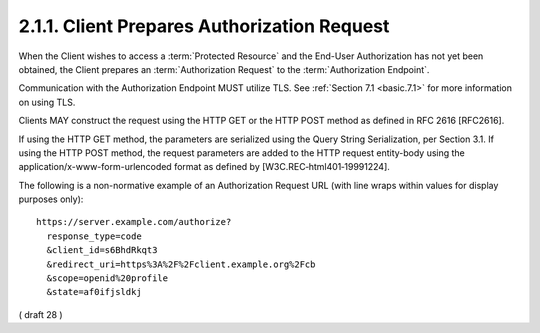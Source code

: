 2.1.1.  Client Prepares Authorization Request
^^^^^^^^^^^^^^^^^^^^^^^^^^^^^^^^^^^^^^^^^^^^^^^^^^^^^^^^^^^^

When the Client wishes to access a :term:`Protected Resource` 
and the End-User Authorization has not yet been obtained, 
the Client prepares an :term:`Authorization Request` to the :term:`Authorization Endpoint`.

Communication with the Authorization Endpoint MUST utilize TLS. See :ref:`Section 7.1 <basic.7.1>` for more information on using TLS.

Clients MAY construct the request using the HTTP GET or the HTTP POST method as defined in RFC 2616 [RFC2616].

If using the HTTP GET method, the parameters are serialized using the Query String Serialization, per Section 3.1. If using the HTTP POST method, the request parameters are added to the HTTP request entity-body using the application/x-www-form-urlencoded format as defined by [W3C.REC‑html401‑19991224].

The following is a non-normative example of an Authorization Request URL (with line wraps within values for display purposes only):

:: 

  https://server.example.com/authorize?
    response_type=code
    &client_id=s6BhdRkqt3
    &redirect_uri=https%3A%2F%2Fclient.example.org%2Fcb
    &scope=openid%20profile
    &state=af0ifjsldkj


( draft 28 )
